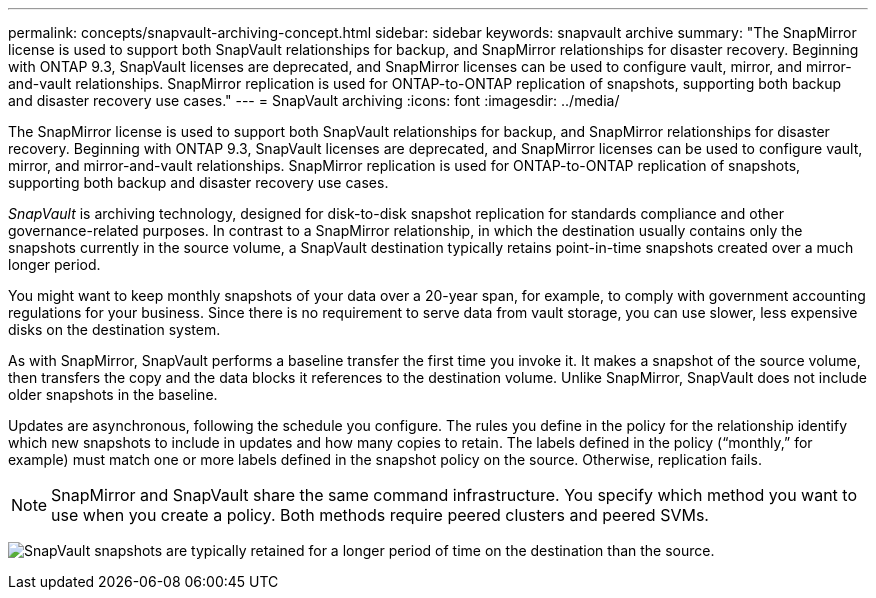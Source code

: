 ---
permalink: concepts/snapvault-archiving-concept.html
sidebar: sidebar
keywords: snapvault archive
summary: "The SnapMirror license is used to support both SnapVault relationships for backup, and SnapMirror relationships for disaster recovery. Beginning with ONTAP 9.3, SnapVault licenses are deprecated, and SnapMirror licenses can be used to configure vault, mirror, and mirror-and-vault relationships. SnapMirror replication is used for ONTAP-to-ONTAP replication of snapshots, supporting both backup and disaster recovery use cases."
---
= SnapVault archiving
:icons: font
:imagesdir: ../media/

[.lead]
The SnapMirror license is used to support both SnapVault relationships for backup, and SnapMirror relationships for disaster recovery. Beginning with ONTAP 9.3, SnapVault licenses are deprecated, and SnapMirror licenses can be used to configure vault, mirror, and mirror-and-vault relationships. SnapMirror replication is used for ONTAP-to-ONTAP replication of snapshots, supporting both backup and disaster recovery use cases.

_SnapVault_ is archiving technology, designed for disk-to-disk snapshot replication for standards compliance and other governance-related purposes. In contrast to a SnapMirror relationship, in which the destination usually contains only the snapshots currently in the source volume, a SnapVault destination typically retains point-in-time snapshots created over a much longer period.

You might want to keep monthly snapshots of your data over a 20-year span, for example, to comply with government accounting regulations for your business. Since there is no requirement to serve data from vault storage, you can use slower, less expensive disks on the destination system.

As with SnapMirror, SnapVault performs a baseline transfer the first time you invoke it. It makes a snapshot of the source volume, then transfers the copy and the data blocks it references to the destination volume. Unlike SnapMirror, SnapVault does not include older snapshots in the baseline.

Updates are asynchronous, following the schedule you configure. The rules you define in the policy for the relationship identify which new snapshots to include in updates and how many copies to retain. The labels defined in the policy ("`monthly,`" for example) must match one or more labels defined in the snapshot policy on the source. Otherwise, replication fails.

[NOTE]
SnapMirror and SnapVault share the same command infrastructure. You specify which method you want to use when you create a policy. Both methods require peered clusters and peered SVMs.

image:snapvault-concepts.gif[SnapVault snapshots are typically retained for a longer period of time on the destination than the source.]

// 2023 DEC 15, ontap-issues-1184